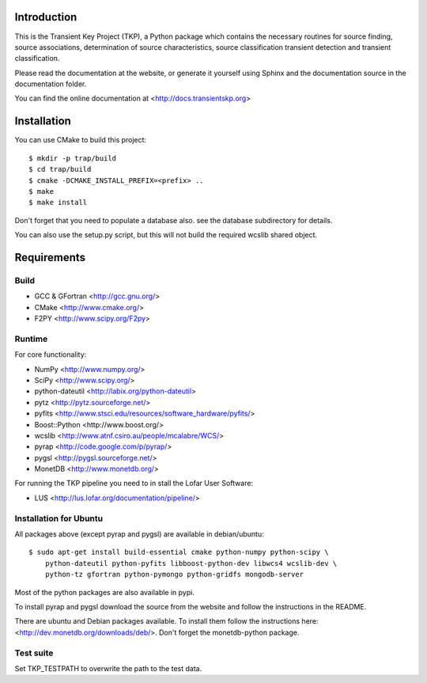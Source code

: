 Introduction
============

This is the Transient Key Project (TKP), a Python package which contains the
necessary routines for source finding, source associations, determination of
source characteristics, source classification transient detection and transient
classification.

Please read the documentation at the website, or generate it yourself
using Sphinx and the documentation source in the documentation folder.

You can find the online documentation at <http://docs.transientskp.org>


Installation
============

You can use CMake to build this project::

  $ mkdir -p trap/build
  $ cd trap/build
  $ cmake -DCMAKE_INSTALL_PREFIX=<prefix> ..
  $ make
  $ make install

Don't forget that you need to populate a database also. see the database
subdirectory for details.

You can also use the setup.py script, but this will not build the required
wcslib shared object.


Requirements
============

Build
-----

- GCC & GFortran <http://gcc.gnu.org/>
- CMake <http://www.cmake.org/>
- F2PY <http://www.scipy.org/F2py>

Runtime
-------

For core functionality:

- NumPy <http://www.numpy.org/>
- SciPy <http://www.scipy.org/>
- python-dateutil <http://labix.org/python-dateutil>
- pytz <http://pytz.sourceforge.net/>
- pyfits <http://www.stsci.edu/resources/software_hardware/pyfits/>
- Boost::Python <http://www.boost.org/>
- wcslib <http://www.atnf.csiro.au/people/mcalabre/WCS/>
- pyrap <http://code.google.com/p/pyrap/>
- pygsl <http://pygsl.sourceforge.net/>
- MonetDB <http://www.monetdb.org/>


For running the TKP pipeline you need to in stall the Lofar User Software:

- LUS <http://lus.lofar.org/documentation/pipeline/>


Installation for Ubuntu
-----------------------

All packages above (except pyrap and pygsl) are available in debian/ubuntu::

    $ sudo apt-get install build-essential cmake python-numpy python-scipy \
        python-dateutil python-pyfits libboost-python-dev libwcs4 wcslib-dev \
        python-tz gfortran python-pymongo python-gridfs mongodb-server

Most of the python packages are also available in pypi.

To install pyrap and pygsl download the source from the website and follow the
instructions in the README.

There are ubuntu and Debian packages available. To install them follow the
instructions here: <http://dev.monetdb.org/downloads/deb/>. Don't forget
the monetdb-python package.



Test suite
----------

Set TKP_TESTPATH to overwrite the path to the test data.